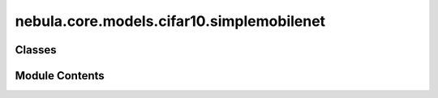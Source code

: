 nebula.core.models.cifar10.simplemobilenet
==========================================

.. py:module:: nebula.core.models.cifar10.simplemobilenet


Classes
-------

.. autoapisummary::

   nebula.core.models.cifar10.simplemobilenet.SimpleMobileNetV1


Module Contents
---------------

.. py:class:: SimpleMobileNetV1(input_channels=3, num_classes=10, learning_rate=0.001, metrics=None, confusion_matrix=None, seed=None)

   Bases: :py:obj:`lightning.LightningModule`


   .. py:method:: process_metrics(phase, y_pred, y, loss=None)


   .. py:method:: log_metrics_by_epoch(phase, print_cm=False, plot_cm=False)


   .. py:method:: forward(x)


   .. py:method:: configure_optimizers()


